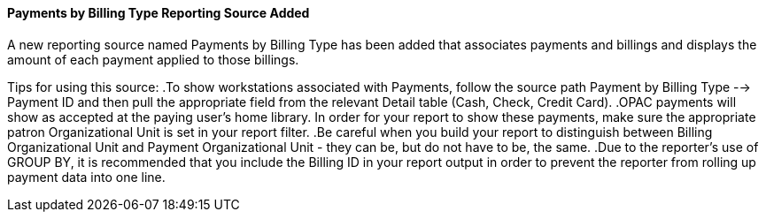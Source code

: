 Payments by Billing Type Reporting Source Added
^^^^^^^^^^^^^^^^^^^^^^^^^^^^^^^^^^^^^^^^^^^^^^^
A new reporting source named Payments by Billing Type has been added
that associates payments and billings and displays the amount of each
payment applied to those billings.

Tips for using this source:
.To show workstations associated with Payments, follow the source path Payment by Billing Type --> Payment ID and then pull the appropriate field from the relevant Detail table (Cash, Check, Credit Card).
.OPAC payments will show as accepted at the paying user's home library. In order for your report to show these payments, make sure the appropriate patron Organizational Unit is set in your report filter.
.Be careful when you build your report to distinguish between Billing Organizational Unit and Payment Organizational Unit - they can be, but do not have to be, the same.
.Due to the reporter's use of GROUP BY, it is recommended that you include the Billing ID in your report output in order to prevent the reporter from rolling up payment data into one line.
